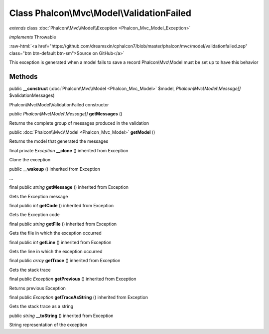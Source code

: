 Class **Phalcon\\Mvc\\Model\\ValidationFailed**
===============================================

*extends* class :doc:`Phalcon\\Mvc\\Model\\Exception <Phalcon_Mvc_Model_Exception>`

*implements* Throwable

.. role:: raw-html(raw)
   :format: html

:raw-html:`<a href="https://github.com/dreamsxin/cphalcon7/blob/master/phalcon/mvc/model/validationfailed.zep" class="btn btn-default btn-sm">Source on GitHub</a>`

This exception is generated when a model fails to save a record Phalcon\\Mvc\\Model must be set up to have this behavior


Methods
-------

public  **__construct** (:doc:`Phalcon\\Mvc\\Model <Phalcon_Mvc_Model>` $model, *Phalcon\\Mvc\\Model\\Message[]* $validationMessages)

Phalcon\\Mvc\\Model\\ValidationFailed constructor



public *Phalcon\\Mvc\\Model\\Message[]*  **getMessages** ()

Returns the complete group of messages produced in the validation



public :doc:`Phalcon\\Mvc\\Model <Phalcon_Mvc_Model>`  **getModel** ()

Returns the model that generated the messages



final private *Exception*  **__clone** () inherited from Exception

Clone the exception



public  **__wakeup** () inherited from Exception

...


final public *string*  **getMessage** () inherited from Exception

Gets the Exception message



final public *int*  **getCode** () inherited from Exception

Gets the Exception code



final public *string*  **getFile** () inherited from Exception

Gets the file in which the exception occurred



final public *int*  **getLine** () inherited from Exception

Gets the line in which the exception occurred



final public *array*  **getTrace** () inherited from Exception

Gets the stack trace



final public *Exception*  **getPrevious** () inherited from Exception

Returns previous Exception



final public *Exception*  **getTraceAsString** () inherited from Exception

Gets the stack trace as a string



public *string*  **__toString** () inherited from Exception

String representation of the exception



